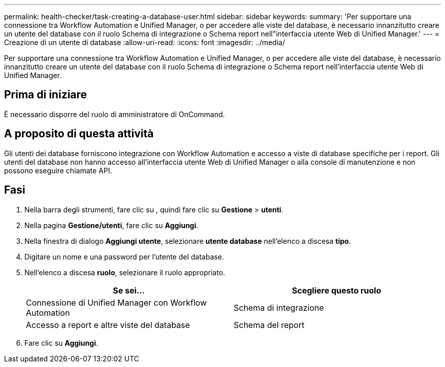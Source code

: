 ---
permalink: health-checker/task-creating-a-database-user.html 
sidebar: sidebar 
keywords:  
summary: 'Per supportare una connessione tra Workflow Automation e Unified Manager, o per accedere alle viste del database, è necessario innanzitutto creare un utente del database con il ruolo Schema di integrazione o Schema report nell"interfaccia utente Web di Unified Manager.' 
---
= Creazione di un utente di database
:allow-uri-read: 
:icons: font
:imagesdir: ../media/


[role="lead"]
Per supportare una connessione tra Workflow Automation e Unified Manager, o per accedere alle viste del database, è necessario innanzitutto creare un utente del database con il ruolo Schema di integrazione o Schema report nell'interfaccia utente Web di Unified Manager.



== Prima di iniziare

È necessario disporre del ruolo di amministratore di OnCommand.



== A proposito di questa attività

Gli utenti dei database forniscono integrazione con Workflow Automation e accesso a viste di database specifiche per i report. Gli utenti del database non hanno accesso all'interfaccia utente Web di Unified Manager o alla console di manutenzione e non possono eseguire chiamate API.



== Fasi

. Nella barra degli strumenti, fare clic su *image:../media/clusterpage-settings-icon.gif[""]*, quindi fare clic su *Gestione* > *utenti*.
. Nella pagina *Gestione/utenti*, fare clic su *Aggiungi*.
. Nella finestra di dialogo *Aggiungi utente*, selezionare *utente database* nell'elenco a discesa *tipo*.
. Digitare un nome e una password per l'utente del database.
. Nell'elenco a discesa *ruolo*, selezionare il ruolo appropriato.
+
|===
| Se sei... | Scegliere questo ruolo 


 a| 
Connessione di Unified Manager con Workflow Automation
 a| 
Schema di integrazione



 a| 
Accesso a report e altre viste del database
 a| 
Schema del report

|===
. Fare clic su *Aggiungi*.

